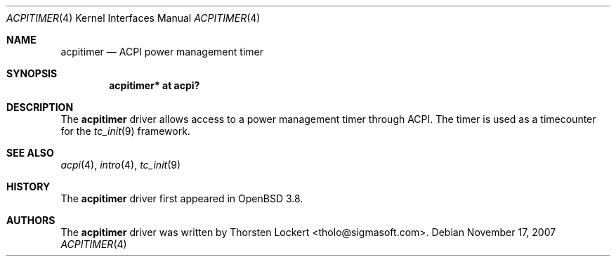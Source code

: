 .\"	$OpenBSD: acpitimer.4,v 1.6 2007/11/17 23:15:59 brad Exp $
.\"
.\" Copyright (c) 2006 Alexander Yurchenko <grange@openbsd.org>
.\"
.\" Permission to use, copy, modify, and distribute this software for any
.\" purpose with or without fee is hereby granted, provided that the above
.\" copyright notice and this permission notice appear in all copies.
.\"
.\" THE SOFTWARE IS PROVIDED "AS IS" AND THE AUTHOR DISCLAIMS ALL WARRANTIES
.\" WITH REGARD TO THIS SOFTWARE INCLUDING ALL IMPLIED WARRANTIES OF
.\" MERCHANTABILITY AND FITNESS. IN NO EVENT SHALL THE AUTHOR BE LIABLE FOR
.\" ANY SPECIAL, DIRECT, INDIRECT, OR CONSEQUENTIAL DAMAGES OR ANY DAMAGES
.\" WHATSOEVER RESULTING FROM LOSS OF USE, DATA OR PROFITS, WHETHER IN AN
.\" ACTION OF CONTRACT, NEGLIGENCE OR OTHER TORTIOUS ACTION, ARISING OUT OF
.\" OR IN CONNECTION WITH THE USE OR PERFORMANCE OF THIS SOFTWARE.
.\"
.Dd $Mdocdate: November 17 2007 $
.Dt ACPITIMER 4
.Os
.Sh NAME
.Nm acpitimer
.Nd ACPI power management timer
.Sh SYNOPSIS
.Cd "acpitimer* at acpi?"
.Sh DESCRIPTION
The
.Nm
driver allows access to a power management timer through ACPI.
The timer is used as a timecounter for the
.Xr tc_init 9
framework.
.Sh SEE ALSO
.Xr acpi 4 ,
.Xr intro 4 ,
.Xr tc_init 9
.Sh HISTORY
The
.Nm
driver first appeared in
.Ox 3.8 .
.Sh AUTHORS
.An -nosplit
The
.Nm
driver was written by
.An Thorsten Lockert Aq tholo@sigmasoft.com .
